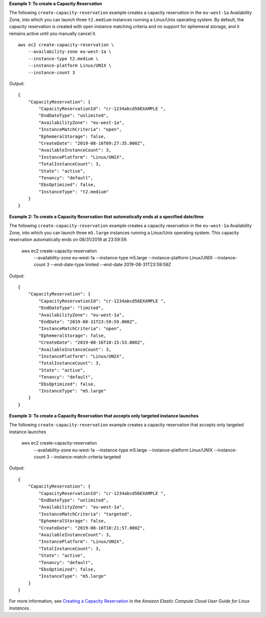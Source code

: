**Example 1: To create a Capacity Reservation**

The following ``create-capacity-reservation`` example creates a capacity reservation in the ``eu-west-1a`` Availability Zone, into which you can launch three ``t2.medium`` instances running a Linux/Unix operating system. By default, the capacity reservation is created with open instance matching criteria and no support for ephemeral storage, and it remains active until you manually cancel it. ::

    aws ec2 create-capacity-reservation \
        --availability-zone eu-west-1a \
        --instance-type t2.medium \
        --instance-platform Linux/UNIX \
        --instance-count 3

Output::

    {
        "CapacityReservation": {
            "CapacityReservationId": "cr-1234abcd56EXAMPLE ",
            "EndDateType": "unlimited",
            "AvailabilityZone": "eu-west-1a",
            "InstanceMatchCriteria": "open",
            "EphemeralStorage": false,
            "CreateDate": "2019-08-16T09:27:35.000Z",
            "AvailableInstanceCount": 3,
            "InstancePlatform": "Linux/UNIX",
            "TotalInstanceCount": 3,
            "State": "active",
            "Tenancy": "default",
            "EbsOptimized": false,
            "InstanceType": "t2.medium"
        }
    }

**Example 2: To create a Capacity Reservation that automatically ends at a specified date/time**

The following ``create-capacity-reservation`` example creates a capacity reservation in the ``eu-west-1a`` Availability Zone, into which you can launch three ``m5.large`` instances running a Linux/Unix operating system. This capacity reservation automatically ends on 08/31/2019 at 23:59:59.

    aws ec2 create-capacity-reservation \
        --availability-zone eu-west-1a \
        --instance-type m5.large \
        --instance-platform Linux/UNIX \
        --instance-count 3 \
        --end-date-type limited \
        --end-date 2019-08-31T23:59:59Z

Output::

    {
        "CapacityReservation": {
            "CapacityReservationId": "cr-1234abcd56EXAMPLE ",
            "EndDateType": "limited",
            "AvailabilityZone": "eu-west-1a",
            "EndDate": "2019-08-31T23:59:59.000Z",
            "InstanceMatchCriteria": "open",
            "EphemeralStorage": false,
            "CreateDate": "2019-08-16T10:15:53.000Z",
            "AvailableInstanceCount": 3,
            "InstancePlatform": "Linux/UNIX",
            "TotalInstanceCount": 3,
            "State": "active",
            "Tenancy": "default",
            "EbsOptimized": false,
            "InstanceType": "m5.large"
        }
    }

**Example 3: To create a Capacity Reservation that accepts only targeted instance launches**

The following ``create-capacity-reservation`` example creates a capacity reservation that accepts only targeted instance launches

    aws ec2 create-capacity-reservation \
        --availability-zone eu-west-1a \
        --instance-type m5.large \
        --instance-platform Linux/UNIX \
        --instance-count 3 \
        --instance-match-criteria targeted

Output::

    {
        "CapacityReservation": {
            "CapacityReservationId": "cr-1234abcd56EXAMPLE ",
            "EndDateType": "unlimited",
            "AvailabilityZone": "eu-west-1a",
            "InstanceMatchCriteria": "targeted",
            "EphemeralStorage": false,
            "CreateDate": "2019-08-16T10:21:57.000Z",
            "AvailableInstanceCount": 3,
            "InstancePlatform": "Linux/UNIX",
            "TotalInstanceCount": 3,
            "State": "active",
            "Tenancy": "default",
            "EbsOptimized": false,
            "InstanceType": "m5.large"
        }
    }

For more information, see `Creating a Capacity Reservation <https://docs.aws.amazon.com/AWSEC2/latest/UserGuide/capacity-reservations-using.html#capacity-reservations-create>`__ in the *Amazon Elastic Compute Cloud User Guide for Linux Instances*.

